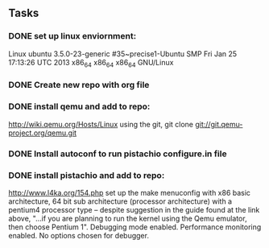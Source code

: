 ** Tasks
*** DONE set up linux enviornment: 
Linux ubuntu 3.5.0-23-generic #35~precise1-Ubuntu SMP Fri Jan 25 17:13:26 UTC 2013 x86_64 x86_64 x86_64 GNU/Linux
*** DONE Create new repo with org file
*** DONE install qemu and add to repo: 
http://wiki.qemu.org/Hosts/Linux using the git, git clone git://git.qemu-project.org/qemu.git
*** DONE Install autoconf to run pistachio configure.in file
*** DONE install pistachio and add to repo: 
http://www.l4ka.org/154.php
set up the make menuconfig with x86 basic architecture, 64 bit sub architecture (processor architecture)
with a pentium4 processor type -- despite suggestion in the guide found at the link above, "...if you are planning to run the kernel using the Qemu emulator, then choose Pentium 1". 
Debugging mode enabled. Performance monitoring enabled.
No options chosen for debugger.

